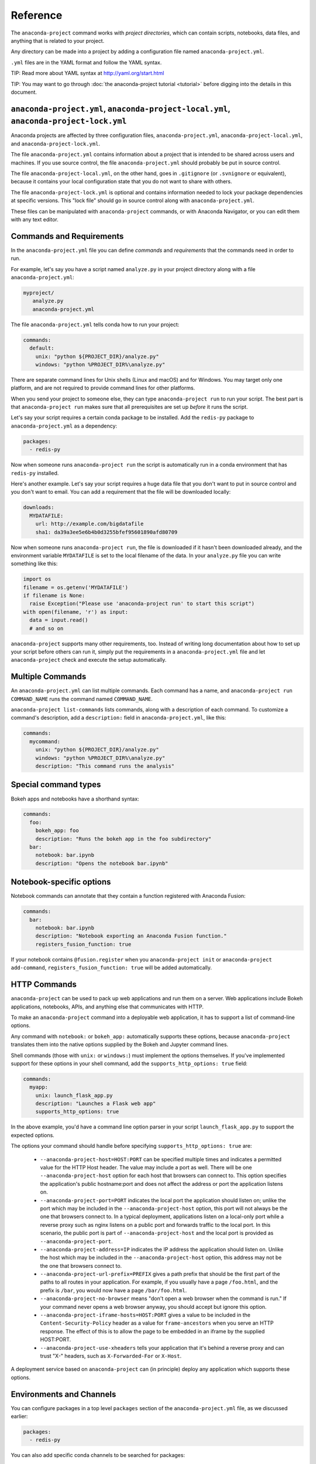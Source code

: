 =========
Reference
=========

The ``anaconda-project`` command works with *project directories*, which can
contain scripts, notebooks, data files, and anything that is related to your
project.

Any directory can be made into a project by adding a configuration file
named ``anaconda-project.yml``.

``.yml`` files are in the YAML format and follow the YAML syntax.

TIP: Read more about YAML syntax at http://yaml.org/start.html

TIP: You may want to go through :doc:`the anaconda-project tutorial <tutorial>`
before digging into the details in this document.

``anaconda-project.yml``, ``anaconda-project-local.yml``, ``anaconda-project-lock.yml``
=======================================================================================

Anaconda projects are affected by three configuration files,
``anaconda-project.yml``, ``anaconda-project-local.yml``, and
``anaconda-project-lock.yml``.

The file ``anaconda-project.yml`` contains information about a project that
is intended to be shared across users and machines. If you use
source control, the file ``anaconda-project.yml`` should probably be put in
source control.

The file ``anaconda-project-local.yml``, on the other hand, goes in
``.gitignore`` (or ``.svnignore`` or equivalent), because it
contains your local configuration state that you do not
want to share with others.

The file ``anaconda-project-lock.yml`` is optional and contains
information needed to lock your package dependencies at specific
versions. This "lock file" should go in source control along with
``anaconda-project.yml``.

These files can be manipulated with ``anaconda-project`` commands,
or with Anaconda Navigator, or you can edit them with any text
editor.

Commands and Requirements
=========================

In the ``anaconda-project.yml`` file you can define *commands* and
*requirements* that the commands need in order to run.

For example, let's say you have a script named ``analyze.py``
in your project directory along with a file ``anaconda-project.yml``:

.. code-block:: yaml

  myproject/
     analyze.py
     anaconda-project.yml

The file ``anaconda-project.yml`` tells conda how to run your project:

.. code-block:: yaml

  commands:
    default:
      unix: "python ${PROJECT_DIR}/analyze.py"
      windows: "python %PROJECT_DIR%\analyze.py"

There are separate command lines for Unix shells (Linux and
macOS) and for Windows. You may target only one platform, and
are not required to provide command lines for other platforms.

When you send your project to someone else, they can type
``anaconda-project run`` to run your script. The best part
is that ``anaconda-project run`` makes sure that all
prerequisites are set up *before* it runs the script.

Let's say your script requires a certain conda package to be
installed. Add the ``redis-py`` package to ``anaconda-project.yml`` as a
dependency:

.. code-block:: yaml

  packages:
    - redis-py

Now when someone runs ``anaconda-project run`` the script is
automatically run in a conda environment that has ``redis-py``
installed.

Here's another example. Let's say your script requires a huge
data file that you don't want to put in source control and
you don't want to email. You can add a requirement that the file will be
downloaded locally:

.. code-block:: yaml

  downloads:
    MYDATAFILE:
      url: http://example.com/bigdatafile
      sha1: da39a3ee5e6b4b0d3255bfef95601890afd80709

Now when someone runs ``anaconda-project run``, the file is
downloaded if it hasn't been downloaded already, and the
environment variable ``MYDATAFILE`` is set to the local
filename of the data. In your ``analyze.py`` file you can write
something like this:

.. code-block:: python

   import os
   filename = os.getenv('MYDATAFILE')
   if filename is None:
     raise Exception("Please use 'anaconda-project run' to start this script")
   with open(filename, 'r') as input:
     data = input.read()
     # and so on

``anaconda-project`` supports many other requirements,
too. Instead of writing long documentation about how to set up
your script before others can run it, simply put the requirements in
a ``anaconda-project.yml`` file and let ``anaconda-project`` check and execute
the setup automatically.

Multiple Commands
=================

An ``anaconda-project.yml`` can list multiple commands. Each command has a
name, and ``anaconda-project run COMMAND_NAME`` runs the command named
``COMMAND_NAME``.

``anaconda-project list-commands`` lists commands, along with a
description of each command. To customize a command's description,
add a ``description:`` field in ``anaconda-project.yml``, like this:

.. code-block:: yaml

  commands:
    mycommand:
      unix: "python ${PROJECT_DIR}/analyze.py"
      windows: "python %PROJECT_DIR%\analyze.py"
      description: "This command runs the analysis"

Special command types
=====================

Bokeh apps and notebooks have a shorthand syntax:

.. code-block:: yaml

  commands:
    foo:
      bokeh_app: foo
      description: "Runs the bokeh app in the foo subdirectory"
    bar:
      notebook: bar.ipynb
      description: "Opens the notebook bar.ipynb"

Notebook-specific options
=========================

Notebook commands can annotate that they contain a function
registered with Anaconda Fusion:

.. code-block:: yaml

  commands:
    bar:
      notebook: bar.ipynb
      description: "Notebook exporting an Anaconda Fusion function."
      registers_fusion_function: true

If your notebook contains ``@fusion.register`` when you
``anaconda-project init`` or ``anaconda-project add-command``,
``registers_fusion_function: true`` will be added automatically.


HTTP Commands
=============

``anaconda-project`` can be used to pack up web applications and
run them on a server. Web applications include Bokeh
applications, notebooks, APIs, and anything else that communicates with HTTP.

To make an ``anaconda-project`` command into a deployable web
application, it has to support a list of command-line
options.

Any command with ``notebook:`` or ``bokeh_app:`` automatically
supports these options, because ``anaconda-project`` translates
them into the native options supplied by the Bokeh and Jupyter
command lines.

Shell commands (those with ``unix:`` or ``windows:``) must
implement the options themselves. If you've implemented support
for these options in your shell command, add the
``supports_http_options: true`` field:

.. code-block:: yaml

  commands:
    myapp:
      unix: launch_flask_app.py
      description: "Launches a Flask web app"
      supports_http_options: true

In the above example, you'd have a command line option parser in
your script ``launch_flask_app.py`` to support the expected options.

The options your command should handle before specifying
``supports_http_options: true`` are:

 * ``--anaconda-project-host=HOST:PORT`` can be specified multiple
   times and indicates a permitted value for the HTTP Host
   header. The value may include a port as well. There will be one
   ``--anaconda-project-host`` option for each host that browsers
   can connect to. This option specifies the application's public
   hostname:port and does not affect the address or port the
   application listens on.
 * ``--anaconda-project-port=PORT`` indicates the local port the
   application should listen on; unlike the port which may be
   included in the ``--anaconda-project-host`` option, this port
   will not always be the one that browsers connect to. In a
   typical deployment, applications listen on a local-only port
   while a reverse proxy such as nginx listens on a public port
   and forwards traffic to the local port. In this scenario, the
   public port is part of ``--anaconda-project-host`` and the
   local port is provided as ``--anaconda-project-port``.
 * ``--anaconda-project-address=IP`` indicates the IP address the
   application should listen on. Unlike the host which may be
   included in the ``--anaconda-project-host`` option, this
   address may not be the one that browsers connect to.
 * ``--anaconda-project-url-prefix=PREFIX`` gives a path prefix that
   should be the first part of the paths to all
   routes in your application. For example,
   if you usually have a page ``/foo.html``, and the prefix is
   ``/bar``, you would now have a page ``/bar/foo.html``.
 * ``--anaconda-project-no-browser`` means "don't open a web
   browser when the command is run." If your command never opens a web browser
   anyway, you should accept but ignore this option.
 * ``--anaconda-project-iframe-hosts=HOST:PORT`` gives a value to
   be included in the ``Content-Security-Policy`` header
   as a value for ``frame-ancestors`` when you serve an HTTP
   response. The effect of this is to allow the page to be
   embedded in an iframe by the supplied HOST:PORT.
 * ``--anaconda-project-use-xheaders`` tells your application that
   it's behind a reverse proxy and can trust "X-" headers, such
   as ``X-Forwarded-For`` or ``X-Host``.

A deployment service based on ``anaconda-project`` can (in
principle) deploy any application which supports these options.


Environments and Channels
=========================

You can configure packages in a top level ``packages``
section of the ``anaconda-project.yml`` file, as we discussed earlier:

.. code-block:: yaml

  packages:
    - redis-py

You can also add specific conda channels to be searched for
packages:

.. code-block:: yaml

  channels:
    - conda-forge

``anaconda-project`` creates an environment in ``envs/default`` by
default. But if you prefer, you can have multiple named
environments available in the ``envs`` directory. To do that,
specify an ``env_specs:`` section of your ``anaconda-project.yml`` file:

.. code-block:: yaml

  env_specs:
    default:
      packages:
        - foo
        - bar
      channels:
        - conda-forge
    python27:
      description: "Uses Python 2 instead of 3"
      packages:
        - python < 3
      channels:
        - https://example.com/somechannel

An environment specification or "env spec" is a description
of an environment, describing the packages that the project
requires to run.  By default, env specs are instantiated as
actual Conda environments in the ``envs`` directory inside
your project.

In the above example we create two env specs, which will
be instantiated as two environments, ``envs/default`` and
``envs/python27``.

To run a project using a specific env spec, use the ``--env-spec`` option:

.. code-block:: bash

  anaconda-project run --env-spec myenvname

If you have top level ``channels`` or ``packages`` sections in
your ``anaconda-project.yml`` file (not in the ``env_specs:`` section),
those channels and packages are added to all env specs.

The default env spec can be specified for each command, like this:

.. code-block:: yaml

  commands:
    mycommand:
      unix: "python ${PROJECT_DIR}/analyze.py"
      windows: "python %PROJECT_DIR%\analyze.py"
      env_spec: my_env_spec_name

Env specs can also inherit from one another. List a single
env spec or a list of env specs to inherit from,
something like this:

.. code-block:: yaml

  env_specs:
    test_packages:
      description: "Packages used for testing"
      packages:
        - pytest
        - pytest-cov
    app_dependencies:
      description: "Packages used by my app"
      packages:
        - bokeh
    app_test_dependencies:
      description: "Packages used to test my app"
      inherit_from: [test_packages, app_dependencies]

  commands:
    default:
       unix: start_my_app.py
       env_spec: app_dependencies
    test:
       unix: python -m pytest myapp/tests
       env_spec: app_test_dependencies


pip packages
============

Underneath any `packages:` section, you can add a `pip:`
section with a list of pip requirement specifiers.

.. code-block:: yaml

    packages:
       - condapackage1
       - pip:
         - pippackage1
         - pippackage2

Locking package versions
========================

Any env spec can be "locked", which means it specifies exact
versions of all packages to be installed, kept in
``anaconda-project-lock.yml``.

Hand-creating ``anaconda-project-lock.yml`` isn't
recommended. Instead, create it with the ``anaconda-project lock``
command, and update the versions in the configuration file with
``anaconda-project update``.

Locked versions are distinct from the "logical" versions in
``anaconda-project.yml``. For example, your
``anaconda-project.yml`` might list that you require
``bokeh=0.12``. The ``anaconda-project lock`` command expands
that to an *exact* version of Bokeh such as
``bokeh=0.12.4=py27_0``. It will also list exact versions of all
Bokeh's dependencies transitively, so you'll have a longer
list of packages in ``anaconda-project-lock.yml``. For example:

.. code-block:: yaml

    locking_enabled: true

    env_specs:
      default:
        locked: true
        env_spec_hash: eb23ad7bd050fb6383fcb71958ff03db074b0525
        platforms:
        - linux-64
        - win-64
        packages:
          all:
          - backports=1.0=py27_0
          - backports_abc=0.5=py27_0
          - bokeh=0.12.4=py27_0
          - futures=3.0.5=py27_0
          - jinja2=2.9.5=py27_0
          - markupsafe=0.23=py27_2
          - mkl=2017.0.1=0
          - numpy=1.12.1=py27_0
          - pandas=0.19.2=np112py27_1
          - pip=9.0.1=py27_1
          - python-dateutil=2.6.0=py27_0
          - python=2.7.13=0
          - pytz=2016.10=py27_0
          - pyyaml=3.12=py27_0
          - requests=2.13.0=py27_0
          - singledispatch=3.4.0.3=py27_0
          - six=1.10.0=py27_0
          - ssl_match_hostname=3.4.0.2=py27_1
          - tornado=4.4.2=py27_0
          - wheel=0.29.0=py27_0
          unix:
          - openssl=1.0.2k=1
          - readline=6.2=2
          - setuptools=27.2.0=py27_0
          - sqlite=3.13.0=0
          - tk=8.5.18=0
          - yaml=0.1.6=0
          - zlib=1.2.8=3
          win:
          - setuptools=27.2.0=py27_1
          - vs2008_runtime=9.00.30729.5054=0

By locking your versions, you can make your project more portable.
When you share it with someone else or deploy it on a server or
try to use it yourself in a few months, you'll get the same
package versions you've already used for testing. If you don't
lock your versions, you may find that your project stops working
due to changes in its dependencies.

When you're ready to test the latest versions of your
dependencies, run ``anaconda-project update`` to update the
versions in ``anaconda-project-lock.yml`` to the latest available.

If you check ``anaconda-project-lock.yml`` into revision control
(such as git), then when you check out old versions of your project
you'll also get the dependencies those versions were tested with.
And you'll be able to see changes in your dependencies over time
in your revision control history.

Specifying supported platforms
==============================

Whenever you lock or update a project, dependencies are resolved
for all platforms that the project supports. This allows you to do your
work on Windows and deploy to Linux, for example.

``anaconda-project lock`` by default adds a ``platforms:
[linux-64,osx-64,win-64]`` line to ``anaconda-project.yml``. If
you don't need to support these three platforms, or want different
ones, change this line. Updates will be faster if you support
fewer platforms. Also, some projects only work on certain
platforms.

The ``platforms:`` line does nothing when a project is unlocked.

Platform names are the same ones used by ``conda``. Possible
values in ``platforms:`` include ``linux-64``, ``linux-32``,
``win-64``, ``win-32``, ``osx-64``, ``osx-32``, ``linux-armv6l``,
``linux-armv7l``, ``linux-ppc64le``, and so on.

In ``anaconda-project.yml`` a ``platforms:`` list at the root of
the file will be inherited by all env specs, and then each env
spec can add (but not subtract) additional platforms. It works the
same way as the ``channels:`` list in this
respect. ``inherit_from:`` will also cause platforms to be
inherited.

Enabling and disabling locked versions
======================================

If you delete ``anaconda-project-lock.yml``, the project will
become "unlocked."

If you have an ``anaconda-project-lock.yml``, the
``locking_enabled:`` field indicates whether env specs are locked
by default. Individual env spec sections in
``anaconda-project-lock.yml`` can then specify ``locked: true`` or
``locked: false`` to override the default on a per-env-spec basis.

``anaconda-project unlock`` turns off locking for all env specs and
``anaconda-project lock`` turns on locking for all env specs.


Updating locked versions after editing an env spec
==================================================

If you use commands such as ``anaconda-project add-packages`` or
``anaconda-project add-env-spec`` to edit your
``anaconda-project.yml``, then ``anaconda-project-lock.yml`` will
automatically be kept updated.

However, if you edit ``anaconda-project.yml`` by hand and change an
env spec, you'll need to run ``anaconda-project update`` to update
``anaconda-project-lock.yml`` to match.

If locking isn't enabled for the project or for the env spec,
there's no need to ``anaconda-project update`` after editing your
env spec.


Requiring environment variables to be set
=========================================

Anything in the ``variables:`` section of a ``anaconda-project.yml`` file
is considered an environment variable needed by your project.
When someone runs your project, ``anaconda-project`` asks
them to set these variables.

For example:

.. code-block:: yaml

  variables:
    - AMAZON_EC2_USERNAME
    - AMAZON_EC2_PASSWORD

Now in your script, you can use ``os.getenv()`` to get these variables.

NOTE: This is a much better option than hardcoding passwords into your
script, which can be a security risk.


Variables that contain credentials
==================================

Variables that end in ``_PASSWORD``, ``_ENCRYPTED``,
``_SECRET_KEY``, or ``_SECRET`` are treated sensitively by
default. This means that if ``anaconda-project`` stores a value
for them in ``anaconda-project.yml`` or ``anaconda-project-local.yml`` or elsewhere,
that value is encrypted. NOTE: ``anaconda-project-local.yml`` stores and
encrypts the value that you enter when prompted.

To force a variable to be encrypted or not encrypted, add the
``encrypted`` option to it in ``anaconda-project.yml``, like this:

.. code-block:: yaml

  variables:
    # let's encrypt the password but not the username
    AMAZON_EC2_USERNAME: { encrypted: false }
    AMAZON_EC2_PASSWORD: { encrypted: true }

NOTE: The value of the environment variable is NOT encrypted
when passed to your script; the encryption happens only when we
save the value to a config file.


Variables with default values
=============================

If you make the ``variables:`` section a dictionary instead of a
list, you can give your variables default values. Anything
in the environment or in ``anaconda-project-local.yml`` overrides
these defaults. To omit a default for a variable, set
its value to either ``null`` or ``{}``.

For example::

.. code-block:: yaml

  variables:
    ALPHA: "default_value_of_alpha"
    BRAVO: null # no default for BRAVO
    CHARLIE: {} # no default for CHARLIE
    # default as part of options dict, needed if you also
    # want to set some options such as 'encrypted: true'
    DELTA: { default: "default_value_of_delta" }
    ECHO: { default: "default_value_of_echo", encrypted: true }


Variables can have custom description strings
=============================================

A variable can have a 'description' field, which will be used in UIs
which display the variable.

For example:

.. code-block:: yaml

  variables:
    SALES_DB_PASSWORD: {
       description: "The password for the sales database. Ask jim@example.com if you don't have one."
    }


Variables that are always set
=============================

``anaconda-project`` ensures that the following variables are always set:

 * ``KAPSEL_DIR`` is set to the top level directory of your project
 * ``CONDA_ENV_PATH`` is set to the filesystem location of the current conda environment
 * ``PATH`` includes the binary directory from the current conda environment

These variables always exist and can always be used in your Python code.
For example, to get a file from your project directory, try this in your
Python code (notebook or script):

.. code-block:: python

  import os
  project_dir = os.getenv("PROJECT_DIR")
  my_file = os.path.join(project_dir, "my/file.txt")


Services
========

TIP: Services are a proof-of-concept demo feature for now.

Services can be automatically started, and their address
can be provided to your code by using an environment variable.

For example, you can add a services section to your ``anaconda-project.yml`` file:

.. code-block:: yaml

  services:
    REDIS_URL: redis

Now when someone else runs your project, ``anaconda-project``
offers to start a local instance of ``redis-server`` automatically.

There is also a long form of the above service configuration:

.. code-block:: yaml

  services:
    REDIS_URL: { type: redis }

and you can set a default and any options a service may have:

.. code-block:: yaml

  services:
    REDIS_URL:
       type: redis
       default: "redis://localhost:5895"

Right now there is only one supported service (Redis) as a
demo. We expect to support more soon.


File Downloads
==============

The ``downloads:`` section of the ``anaconda-project.yml`` file lets you define
environment variables that point to downloaded files. For example:

.. code-block:: yaml

  downloads:
    MYDATAFILE:
      url: http://example.com/bigdatafile
      sha1: da39a3ee5e6b4b0d3255bfef95601890afd80709

Rather than `sha1`, you can use whatever integrity hash you have;
supported hashes are ``md5``, ``sha1``, ``sha224``, ``sha256``,
``sha384``, ``sha512``.

NOTE: The download is checked for integrity ONLY if you specify a hash.

You can also specify a filename to download to, relative to your
project directory. For example:

.. code-block:: yaml

  downloads:
    MYDATAFILE:
      url: http://example.com/bigdatafile
      filename: myfile.csv

This downloads to ``myfile.csv``, so if your project is in
``/home/mystuff/foo`` and the download succeeds, ``MYDATAFILE``
is set to ``/home/mystuff/foo/myfile.csv``.

If you do not specify a filename, ``anaconda-project`` picks a
reasonable default based on the URL.

To avoid the automated download, it's also possible for someone to
run your project with an existing file path in the environment.
On Linux or Mac, that looks like:

.. code-block:: bash

  MYDATAFILE=/my/already/downloaded/file.csv anaconda-project run

Conda can auto-unzip a zip file as it is downloaded.  This is the
default if the URL path ends in ".zip" unless the filename
also ends in ".zip". For URLs that do not end in ".zip", or to
change the default, you can specify the "unzip" flag:

.. code-block:: yaml

  downloads:
    MYDATAFILE:
      url: http://example.com/bigdatafile
      unzip: true

The ``filename`` is used as a directory and the zip file is unpacked
into the same directory, unless the zip contains a
single file or directory with the same name as ``filename``. In that
case, then the two are consolidated.

EXAMPLE: If your zip file contains a single directory
``foo`` with file ``bar`` inside that, and you specify downloading
to filename ``foo``, then you'll get ``KAPSEL_DIR/foo/bar``, not
``KAPSEL_DIR/foo/foo/bar``.


Describing the Project
======================

By default, ``anaconda-project`` names your project with the same
name as the directory in which it is located. You can give it a
different name in ``anaconda-project.yml``:

.. code-block:: yaml

  name: myproject

You can also have an icon file, relative to the project directory:

.. code-block:: yaml

  icon: images/myicon.png


No need to edit ``anaconda-project.yml`` directly
=================================================

You can edit ``anaconda-project.yml`` with the ``anaconda-project`` command.

To add a download to ``anaconda-project.yml``:

.. code-block:: bash

  anaconda-project add-download MYFILE http://example.com/myfile

To add a package:

.. code-block:: bash

  anaconda-project add-packages redis-py

To ask for a running Redis instance:

.. code-block:: bash

  anaconda-project add-service redis
